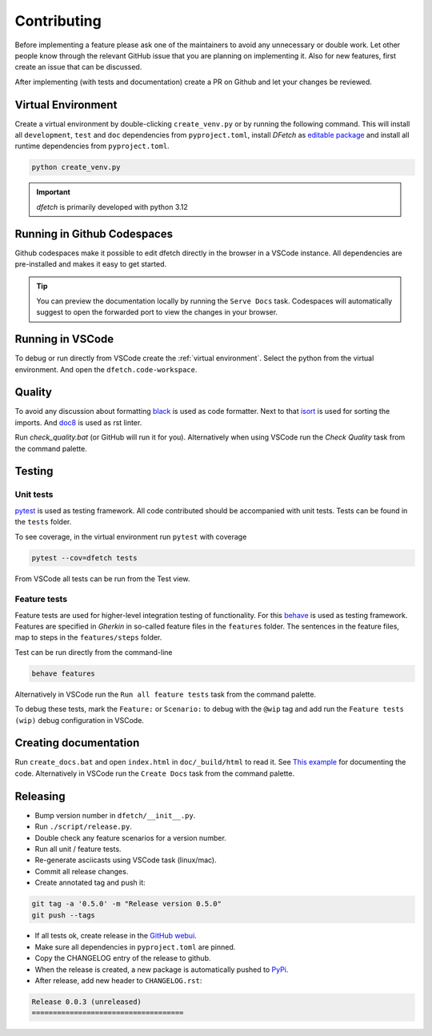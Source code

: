 .. Dfetch documentation master file

Contributing
============
Before implementing a feature please ask one of the maintainers to avoid any unnecessary or double work.
Let other people know through the relevant GitHub issue that you are planning on implementing it.
Also for new features, first create an issue that can be discussed.

After implementing (with tests and documentation) create a PR on Github and let your changes be reviewed.

Virtual Environment
-------------------
Create a virtual environment by double-clicking ``create_venv.py`` or by running the following command.
This will install all ``development``, ``test`` and ``doc`` dependencies from ``pyproject.toml``, install
*DFetch* as `editable package <https://pip.pypa.io/en/stable/cli/pip_wheel/?highlight=editable#cmdoption-e>`_
and install all runtime dependencies from ``pyproject.toml``.

.. code-block:: bash

    python create_venv.py

.. important :: *dfetch* is primarily developed with python 3.12

Running in Github Codespaces
----------------------------
Github codespaces make it possible to edit dfetch directly in the browser in a VSCode instance.
All dependencies are pre-installed and makes it easy to get started.

|CodespacesLink|_

.. |CodespacesLink| image:: https://github.com/codespaces/badge.svg
.. _CodespacesLink: https://codespaces.new/dfetch-org/dfetch

.. tip::

   You can preview the documentation locally by running the ``Serve Docs`` task.
   Codespaces will automatically suggest to open the forwarded port to view the
   changes in your browser.

Running in VSCode
-----------------
To debug or run directly from VSCode create the :ref:`virtual environment`.
Select the python from the virtual environment.
And open the ``dfetch.code-workspace``.

Quality
-------
To avoid any discussion about formatting `black <https://github.com/psf/black>`_ is used as code formatter.
Next to that `isort <https://github.com/PyCQA/isort>`_ is used for sorting the imports.
And `doc8 <https://github.com/pycqa/doc8>`_ is used as rst linter.

Run `check_quality.bat` (or GitHub will run it for you). Alternatively when using VSCode run the `Check Quality` task from the command palette.

Testing
-------

Unit tests
~~~~~~~~~~
`pytest <https://docs.pytest.org/en/latest/>`_ is used as testing framework. All code contributed should be accompanied with unit tests.
Tests can be found in the ``tests`` folder.

To see coverage, in the virtual environment run ``pytest`` with coverage

.. code-block:: bash

    pytest --cov=dfetch tests

From VSCode all tests can be run from the Test view.

Feature tests
~~~~~~~~~~~~~
Feature tests are used for higher-level integration testing of functionality.
For this `behave <https://behave.readthedocs.io/en/latest/>`_ is used as testing framework.
Features are specified in *Gherkin* in so-called feature files in the ``features`` folder.
The sentences in the feature files, map to steps in the ``features/steps`` folder.

Test can be run directly from the command-line

.. code-block:: bash

    behave features

Alternatively in VSCode run the ``Run all feature tests`` task from the command palette.

To debug these tests, mark the ``Feature:`` or ``Scenario:`` to debug with the ``@wip`` tag
and add run the ``Feature tests (wip)`` debug configuration in VSCode.


Creating documentation
----------------------
Run ``create_docs.bat`` and open ``index.html`` in ``doc/_build/html`` to read it.
See `This example <https://pythonhosted.org/an_example_pypi_project/sphinx.html>`_ for documenting the code.
Alternatively in VSCode run the ``Create Docs`` task from the command palette.

Releasing
---------

- Bump version number in ``dfetch/__init__.py``.
- Run ``./script/release.py``.
- Double check any feature scenarios for a version number.
- Run all unit / feature tests.
- Re-generate asciicasts using VSCode task (linux/mac).
- Commit all release changes.
- Create annotated tag and push it:

.. code-block:: bash

    git tag -a '0.5.0' -m "Release version 0.5.0"
    git push --tags

- If all tests ok, create release in the `GitHub webui <https://github.com/dfetch-org/dfetch/releases/new>`_.
- Make sure all dependencies in ``pyproject.toml`` are pinned.
- Copy the CHANGELOG entry of the release to github.
- When the release is created, a new package is automatically pushed to `PyPi <https://pypi.org/project/dfetch/>`_.

- After release, add new header to ``CHANGELOG.rst``:

.. code-block:: rst

    Release 0.0.3 (unreleased)
    ====================================
